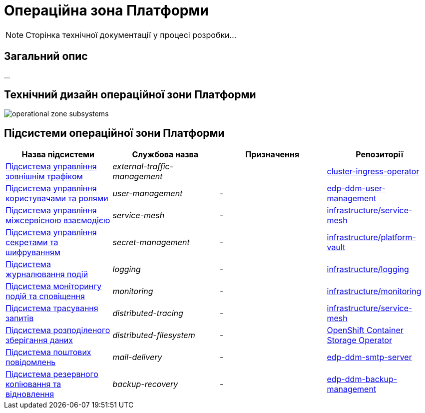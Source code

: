 = Операційна зона Платформи

[NOTE]
--
Сторінка технічної документації у процесі розробки...
--

== Загальний опис

...

== Технічний дизайн операційної зони Платформи

image::architecture/platform/operational/operational-zone-subsystems.svg[]

== Підсистеми операційної зони Платформи

|===
|Назва підсистеми|Службова назва|Призначення|Репозиторії

|xref:architecture/platform/operational/external-traffic-management/overview.adoc[Підсистема управління зовнішнім трафіком]
|_external-traffic-management_
|
|https://github.com/openshift/cluster-ingress-operator[cluster-ingress-operator]

|xref:architecture/platform/operational/user-management/overview.adoc[Підсистема управління користувачами та ролями]
|_user-management_
|-
|https://github.com/epam/edp-ddm-user-management[edp-ddm-user-management]

|xref:architecture/platform/operational/service-mesh/overview.adoc[Підсистема управління міжсервісною взаємодією]
|_service-mesh_
|-
|https://gerrit-mdtu-ddm-edp-cicd.apps.cicd2.mdtu-ddm.projects.epam.com/admin/repos/mdtu-ddm/infrastructure/service-mesh[infrastructure/service-mesh]

|xref:architecture/platform/operational/secret-management/overview.adoc[Підсистема управління секретами та шифруванням]
|_secret-management_
|-
|https://github.com/epam/edp-ddm-platform-vault[infrastructure/platform-vault]

|xref:architecture/platform/operational/logging/overview.adoc[Підсистема журналювання подій]
|_logging_
|-
|https://github.com/epam/edp-ddm-logging[infrastructure/logging]

|xref:architecture/platform/operational/monitoring/overview.adoc[Підсистема моніторингу подій та сповіщення]
|_monitoring_
|-
|https://github.com/epam/edp-ddm-monitoring[infrastructure/monitoring]

|xref:architecture/platform/operational/distributed-tracing/overview.adoc[Підсистема трасування запитів]
|_distributed-tracing_
|-
|https://gerrit-mdtu-ddm-edp-cicd.apps.cicd2.mdtu-ddm.projects.epam.com/admin/repos/mdtu-ddm/infrastructure/service-mesh[infrastructure/service-mesh]

|xref:architecture/platform/operational/distributed-data-storage/overview.adoc[Підсистема розподіленого зберігання даних]
|_distributed-filesystem_
|-
|https://github.com/red-hat-storage/ocs-operator[OpenShift Container Storage Operator]

|xref:architecture/platform/operational/mail-delivery/overview.adoc[Підсистема поштових повідомлень]
|_mail-delivery_
|-
|https://github.com/epam/edp-ddm-smtp-server[edp-ddm-smtp-server]

|xref:architecture/platform/operational/backup-recovery/overview.adoc[Підсистема резервного копіювання та відновлення]
|_backup-recovery_
|-
|https://github.com/epam/edp-ddm-backup-management[edp-ddm-backup-management]

|===
